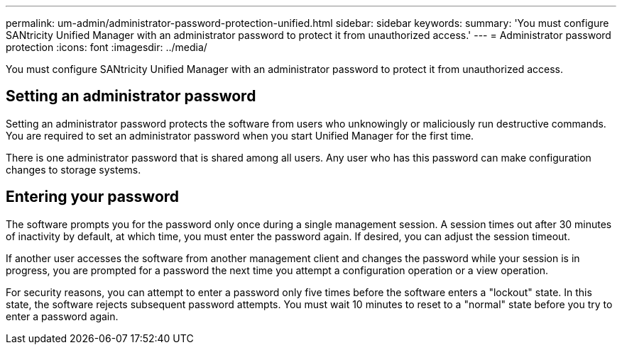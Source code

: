 ---
permalink: um-admin/administrator-password-protection-unified.html
sidebar: sidebar
keywords: 
summary: 'You must configure SANtricity Unified Manager with an administrator password to protect it from unauthorized access.'
---
= Administrator password protection
:icons: font
:imagesdir: ../media/

[.lead]
You must configure SANtricity Unified Manager with an administrator password to protect it from unauthorized access.

== Setting an administrator password

Setting an administrator password protects the software from users who unknowingly or maliciously run destructive commands. You are required to set an administrator password when you start Unified Manager for the first time.

There is one administrator password that is shared among all users. Any user who has this password can make configuration changes to storage systems.

== Entering your password

The software prompts you for the password only once during a single management session. A session times out after 30 minutes of inactivity by default, at which time, you must enter the password again. If desired, you can adjust the session timeout.

If another user accesses the software from another management client and changes the password while your session is in progress, you are prompted for a password the next time you attempt a configuration operation or a view operation.

For security reasons, you can attempt to enter a password only five times before the software enters a "lockout" state. In this state, the software rejects subsequent password attempts. You must wait 10 minutes to reset to a "normal" state before you try to enter a password again.
